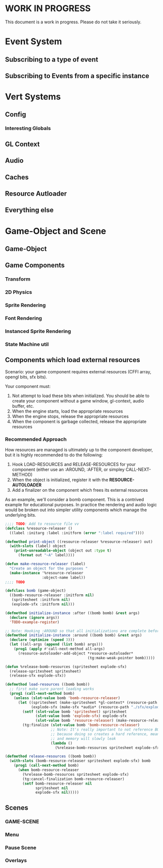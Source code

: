 * WORK IN PROGRESS
This document is a work in progress. Please do not take it seriously.
* Event System
** Subscribing to a type of event
** Subscribing to Events from a specific instance
* Vert Systems
** Config
*** Interesting Globals
** GL Context
** Audio
** Caches
** Resource Autloader
** Everything else
* Game-Object and Scene
** Game-Object
** Game Components
*** Transform
*** 2D Physics
*** Sprite Rendering
*** Font Rendering
*** Instanced Sprite Rendering
*** State Machine util
** Components which load external resources
Scenario: your game component requires external resources (CFFI array, opengl bits, sfx bits).

Your component must:
1. Not attempt to load these bits when initialized. You should be able to create your component without a game window, gl-context, audio buffer, etc.
2. When the engine starts, load the appropriate resources
3. When the engine stops, release the appropriate resources
4. When the component is garbage collected, release the appropriate resources

*** Recommended Approach
How resources are managed is ultimately up to the component developer, but it is highly recommended to do the following:
1. Hook LOAD-RESOURCES and RELEASE-RESOURCES for your component (either use an :AROUND, :AFTER, or simpley CALL-NEXT-METHOD)
2. When the object is initialized, register it with the *RESOURCE-AUTOLOADER*
3. Add a finalizer on the component which frees its external resources

As an example, we'll consider a bomb component. This is a contrived example for educational purposes. In practice the rendering and audio logic would be broken out into simpler utility components which manage the underlying bits.
#+BEGIN_SRC lisp
  ;;;; TODO: Add to resource file vv
  (defclass %resource-releaser ()
    ((label :initarg :label :initform (error ":label required"))))

  (defmethod print-object ((resource-releaser %resource-releaser) out)
    (with-slots (label) object
      (print-unreadable-object (object out :type t)
        (format out "~A" label))))

  (defun make-resource-releaser (label)
    "Create an object for the purposes "
    (make-instance '%resource-releaser
                   :object-name label))
  ;;;; TODO

  (defclass bomb (game-object)
    ((bomb-resource-releaser :initform nil)
     (spritesheet :initform nil)
     (explode-sfx :initform nil)))

  (defmethod initialize-instance :after ((bomb bomb) &rest args)
    (declare (ignore args))
    'TODO-example-register)

  ;; Note: Hooking :AROUND so that all initializations are complete before resource-autoloader potentially call LOAD-RESOURCES
  (defmethod initialize-instance :around ((bomb bomb) &rest args)
    (declare (optimize (speed 3)))
    (let ((all-args (append (list bomb) args)))
      (prog1 (apply #'call-next-method all-args)
        (resource-autoloader-add-object *resource-autoloader*
                                        (tg:make-weak-pointer bomb)))))

  (defun %release-bomb-resources (spritesheet explode-sfx)
    (release-spritesheet spritesheet)
    (release-sfx explode-sfx))

  (defmethod load-resources ((bomb bomb))
    ;; first make sure parent loading works
    (prog1 (call-next-method bomb)
      (unless (slot-value bomb 'bomb-resource-releaser)
        (let ((spritesheet (make-spritesheet *gl-context* (resource-path "./art/bomb.png")))
              (explode-sfx (make-sfx *audio* (resource-path "./sfx/explode.wav"))))
          (setf (slot-value bomb 'spritesheet) spritesheet
                (slot-value bomb 'explode-sfx) explode-sfx
                (slot-value bomb 'resource-releaser) (make-resource-releaser "bomb-resource-releaser"))
          (tg:finalize (slot-value bomb 'bomb-resource-releaser)
                       ;; Note: It's really important to not reference BOMB instance or its BOMB-RESOURCE-RELEASER slot in this lambda
                       ;; because doing so creates a hard reference, meaning it will never be collected
                       ;; and memory will slowly leak
                       (lambda ()
                         (%release-bomb-resources spritesheet explode-sfx)))))))

  (defmethod release-resources ((bomb bomb))
    (with-slots (bomb-resource-releaser spritesheet explode-sfx) bomb
      (prog1 (call-next-method bomb)
        (when bomb-resource-releaser
          (%release-bomb-resources spritesheet explode-sfx)
          (tg:cancel-finalization bomb-resource-releaser)
          (setf bomb-resource-releaser nil
                spritesheet nil
                explode-sfx nil)))))
#+END_SRC
** Scenes
*** GAME-SCENE
*** Menu
*** Pause Scene
*** Overlays
